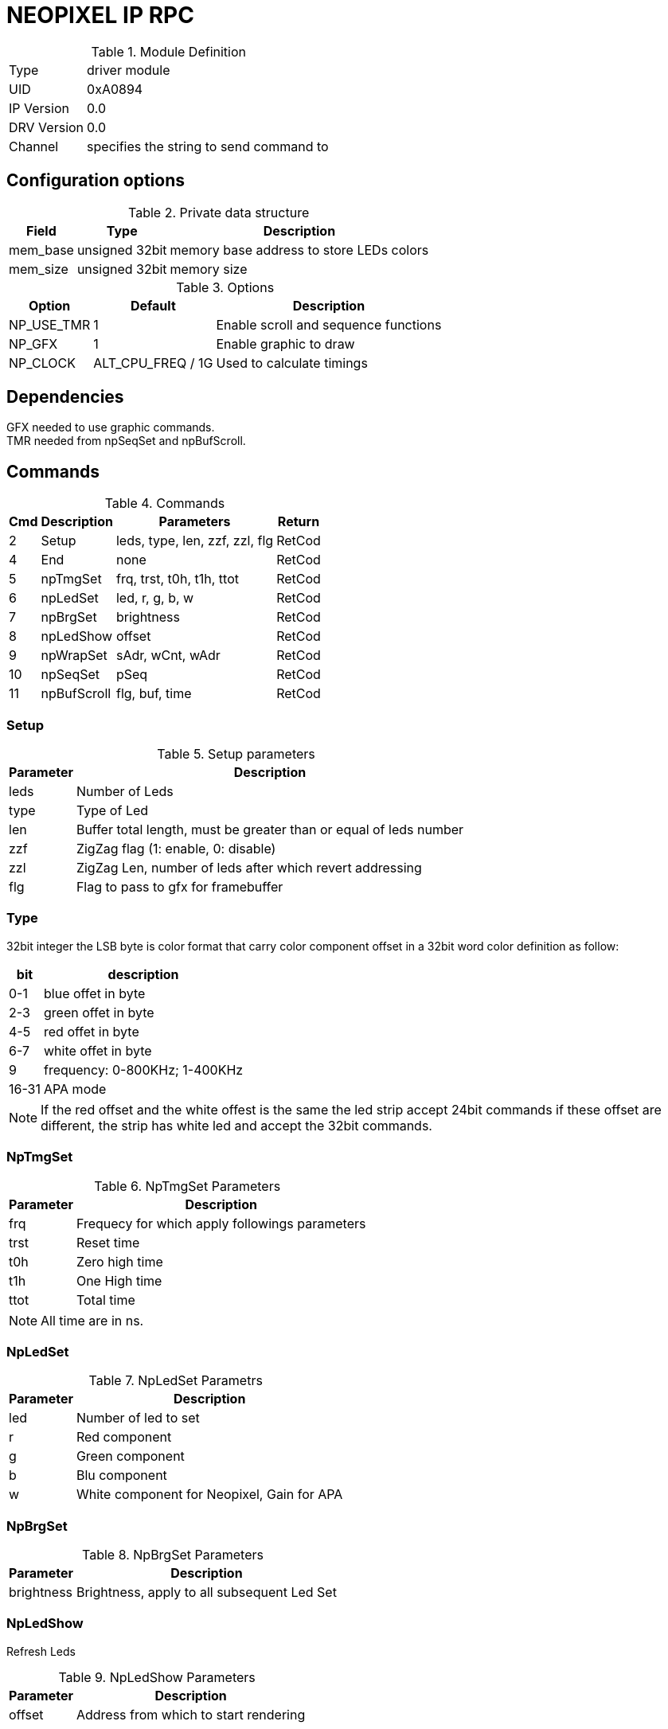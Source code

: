 = NEOPIXEL IP RPC


.Module Definition
[%autowidth]
|=====================================================================================================
|Type        | driver module
|UID         | 0xA0894
|IP Version  | 0.0
|DRV Version | 0.0
|Channel     | specifies the string to send command to
|=====================================================================================================

== Configuration options

.Private data structure
[%autowidth]
|=====================================================================================================
^|Field ^|Type ^|Description

|mem_base | unsigned 32bit | memory base address to store LEDs colors
|mem_size | unsigned 32bit | memory size

|=====================================================================================================

.Options
[%autowidth]
|=====================================================================================================
^|Option ^|Default ^|Description

|NP_USE_TMR   |1                    |Enable scroll and sequence functions
|NP_GFX       |1                    |Enable graphic to draw
|NP_CLOCK     |ALT_CPU_FREQ / 1G    |Used to calculate timings
|=====================================================================================================

== Dependencies
GFX needed to use graphic commands. +
TMR needed from npSeqSet and npBufScroll.

== Commands
.Commands
[%autowidth]
|=====================================================================================================
^|Cmd ^|Description ^|Parameters ^|Return

^|2  |Setup       |leds, type, len, zzf, zzl, flg |RetCod
^|4  |End         |none                           |RetCod
^|5  |npTmgSet    |frq, trst, t0h, t1h, ttot      |RetCod
^|6  |npLedSet    |led, r, g, b, w                |RetCod
^|7  |npBrgSet    |brightness                     |RetCod
^|8  |npLedShow   |offset                         |RetCod
^|9  |npWrapSet   |sAdr, wCnt, wAdr               |RetCod
^|10 |npSeqSet    |pSeq                           |RetCod
^|11 |npBufScroll |flg, buf, time                 |RetCod
|=====================================================================================================

=== Setup

.Setup parameters
[%autowidth]
|=====================================================================================================
^|Parameter      ^|Description

|leds |Number of Leds
|type |Type of Led
|len  |Buffer total length, must be greater than or equal of leds number
|zzf  |ZigZag flag (1: enable, 0: disable)
|zzl  |ZigZag Len, number of leds after which revert addressing
|flg  |Flag to pass to gfx for framebuffer
|=====================================================================================================

=== Type
32bit integer the LSB byte is color format that carry color component offset in a 32bit word color definition as follow:

[%autowidth]
|======================================================================================================
|bit   |description

|0-1   |blue offet in byte
|2-3   |green offet in byte
|4-5   |red offet in byte
|6-7   |white offet in byte
|9     |frequency: 0-800KHz; 1-400KHz
|16-31 |APA mode
|======================================================================================================

[NOTE]
If the red offset and the white offest is the same the led strip accept 24bit commands if these offset are different, the strip has white led and accept the 32bit commands.



=== NpTmgSet

.NpTmgSet Parameters
[%autowidth]
|======================================================================================================
^|Parameter      ^|Description

|frq  |Frequecy for which apply followings parameters
|trst |Reset time
|t0h  |Zero high time
|t1h  |One High time
|ttot |Total time
|======================================================================================================

[NOTE]
All time are in ns.

=== NpLedSet

.NpLedSet Parametrs
[%autowidth]
|======================================================================================================
^|Parameter      ^|Description

|led |Number of led to set
|r   |Red component
|g   |Green component
|b   |Blu component
|w   |White component for Neopixel, Gain for APA
|======================================================================================================


=== NpBrgSet
.NpBrgSet Parameters
[%autowidth]
|======================================================================================================
^|Parameter      ^|Description

|brightness |Brightness, apply to all subsequent Led Set
|======================================================================================================

=== NpLedShow
Refresh Leds

.NpLedShow Parameters
[%autowidth]
|======================================================================================================
^|Parameter      ^|Description

| offset |Address from which to start rendering
|======================================================================================================

=== NpWrapSet
.NpWrapSet Parameters
[%autowidth]
|======================================================================================================
^|Parameter      ^|Description

|sAdr |Start address
|wCnt |Wrap address
|wAdr |Address where jump after wCnt
|======================================================================================================

=== NpSeqSet
.NpSeqSet Parameters
[%autowidth]
|======================================================================================================
^|Parameter      ^|Description

|pSeq            |Pointer to sequence struct
|======================================================================================================

sequence struct
typedef struct {
  alt_u32   flg;
  alt_u32   num;
  struct {
    alt_u32   ms;
    alt_u16   ofs;
    alt_u16   sAdr;
    alt_u16   wCnt;
    alt_u16   wAdr;
  }         seq[64];
}sNpSeq, *psNpSeq;

=== NpBufScroll
.NpBufScroll Parameters
[%autowidth]
|======================================================================================================
^|Parameter      ^|Description

|flg  | See table 13
|buf  | not used
|time | time in ms between iteraction
|======================================================================================================


.Sequence and scroll Parameters
[%autowidth]
|======================================================================================================
^|Memonic             ^|Value     ^|Description

|NP_SEQ_FLG_START      |0x00000001 | Start a sequence
|NP_SEQ_FLG_STOP       |0x00000002 | Stop a sequence or scroll
|NP_SEQ_FLG_SINGLE     |0x00000004 | Perform a sequence only once
|NP_SEQ_FLG_LOOP       |0x00000008 | Perform a sequence continuosly
|NP_SEQ_FLG_BUF_LOOP   |0x00000010 | Start a scroll
|NP_SEQ_FLG_INV_LOOP   |0x00000020 | Invert scroll direction
|======================================================================================================

